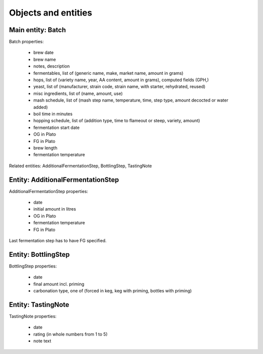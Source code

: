 Objects and entities
====================

Main entity: Batch
------------------

Batch properties:

 * brew date
 * brew name
 * notes, description
 * fermentables, list of (generic name, make, market name, amount in grams)
 * hops, list of (variety name, year, AA content, amount in grams), computed fields (GPH,)
 * yeast, list of (manufacturer, strain code, strain name, with starter, rehydrated, reused)
 * misc ingredients, list of (name, amount, use)
 * mash schedule, list of (mash step name, temperature, time, step type, amount decocted or water added)
 * boil time in minutes
 * hopping schedule, list of (addition type, time to flameout or steep, variety, amount)
 * fermentation start date
 * OG in Plato
 * FG in Plato
 * brew length
 * fermentation temperature

Related entities: AdditionalFermentationStep, BottlingStep, TastingNote

Entity: AdditionalFermentationStep
----------------------------------

AdditionalFermentationStep properties:
 
 * date
 * initial amount in litres
 * OG in Plato
 * fermentation temperature
 * FG in Plato

Last fermentation step has to have FG specified.

Entity: BottlingStep
--------------------

BottlingStep properties:
 
 * date
 * final amount incl. priming
 * carbonation type, one of (forced in keg, keg with priming, bottles with priming)

Entity: TastingNote
-------------------

TastingNote properties:
 
 * date
 * rating (in whole numbers from 1 to 5)
 * note text

